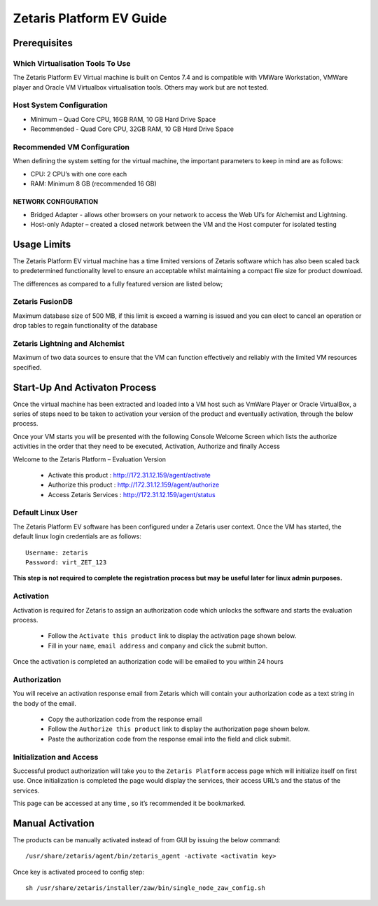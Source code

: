 ##############################
**Zetaris Platform EV Guide**
##############################

**Prerequisites**
=================

Which Virtualisation Tools To Use
-------------------------------------

The Zetaris Platform EV Virtual machine is built on Centos 7.4 and is compatible with VMWare Workstation, VMWare player and Oracle VM Virtualbox virtualisation tools. 
Others may work but are not tested.

Host System Configuration
------------------------------

* Minimum – Quad Core CPU, 16GB RAM, 10 GB Hard Drive Space
* Recommended - Quad Core CPU, 32GB RAM, 10 GB Hard Drive Space

Recommended VM Configuration
---------------------------------

When defining the system setting for the virtual machine, the important parameters to keep in mind are as follows:

* CPU:  2 CPU’s with one core each

* RAM:  Minimum 8 GB (recommended 16 GB)

NETWORK CONFIGURATION
++++++++++++++++++++++++++

*  Bridged Adapter - allows other browsers on your network to access the Web UI’s for Alchemist and Lightning. 
*  Host-only Adapter – created a closed network between the VM and the Host computer for isolated testing

**Usage Limits**
=================

The Zetaris Platform EV virtual machine has a time limited versions of Zetaris software which has also been scaled back to predetermined functionality level to ensure an acceptable whilst maintaining a compact file size for product download.

The differences as compared to a fully featured version are listed below;

Zetaris FusionDB
-----------------

Maximum database size of 500 MB, if this limit is exceed a warning is issued and you can elect to cancel an operation or drop tables to regain functionality of the database

Zetaris Lightning and Alchemist
--------------------------------

Maximum of two data sources to ensure that the VM can function effectively and reliably with the limited VM resources specified.

**Start-Up And Activaton Process**
=====================================

Once the virtual machine has been extracted and loaded into a VM host such as VmWare Player or Oracle VirtualBox, a series of steps need to be taken to activation your version of the product and eventually activation, through the below process.

Once your VM starts you will be presented with the following Console Welcome Screen which lists the authorize activities in the order that they need to be executed, Activation, Authorize and finally Access

Welcome to the Zetaris Platform – Evaluation Version

    - Activate this product : http://172.31.12.159/agent/activate
    - Authorize this product : http://172.31.12.159/agent/authorize
    - Access Zetaris Services : http://172.31.12.159/agent/status


Default Linux User
-----------------------
The Zetaris Platform EV software has been configured under a Zetaris user context. 
Once the VM has started, the default linux login credentials are as follows::

     Username: zetaris
     Password: virt_ZET_123

**This step is not required to complete the registration process but may be useful later for linux admin purposes.**

Activation
-------------

Activation is required for Zetaris to assign an authorization code which unlocks the software and starts the evaluation process.

 * Follow the ``Activate this product`` link to display the activation page shown below.
 * Fill in your ``name``, ``email address`` and ``company`` and click the submit button.

Once the activation is completed an authorization code will be emailed to you within 24 hours

.. figure::  img/registration.png
   :align:   center


Authorization
--------------

You will receive an activation response email from Zetaris which will contain your authorization code as a text string in the body of the email.

 * Copy the authorization code from the response email
 * Follow the ``Authorize this product`` link to display the authorization page shown below.
 * Paste the authorization code from the response email into the field and click submit.

.. figure::  img/activation.png
   :align:   center

Initialization and Access
--------------------------

Successful product authorization will take you to the ``Zetaris Platform`` access page which will initialize itself on first use. Once initialization is completed the page would display the services, their access URL’s and the status of the services. 

This page can be accessed at any time , so it’s recommended it be bookmarked.

.. figure::  img/initilization.png
   :align:   center 

**Manual Activation**
======================

The products can be manually activated instead of from GUI by issuing the below command::

    /usr/share/zetaris/agent/bin/zetaris_agent -activate <activatin key>

Once key is activated proceed to config step::
  
   sh /usr/share/zetaris/installer/zaw/bin/single_node_zaw_config.sh
